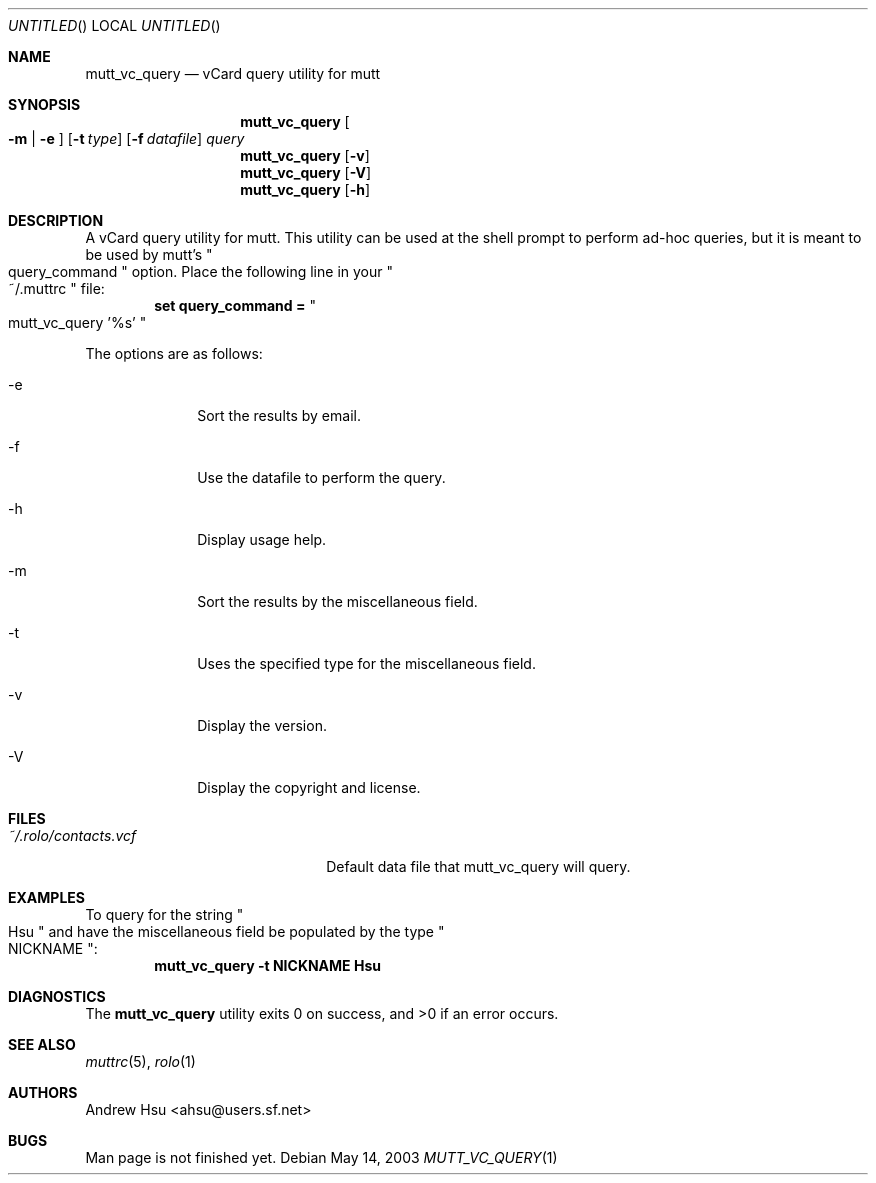 .\" Process this file with
.\" groff -man -Tascii mutt_vc_query.1
.\" $Id: mutt_vc_query.1,v 1.4 2003/05/14 04:01:23 ahsu Rel $
.Dd May 14, 2003
.Os
.Dt MUTT_VC_QUERY 1
.Sh NAME
.Nm mutt_vc_query
.Nd vCard query utility for mutt
.Sh SYNOPSIS
.Nm mutt_vc_query
.Oo
.Fl m |
.Fl e
.Oc
.Op Fl t Ar type
.Op Fl f Ar datafile
.Ar query
.Nm mutt_vc_query
.Op Fl v
.Nm mutt_vc_query
.Op Fl V
.Nm mutt_vc_query
.Op Fl h
.Sh DESCRIPTION
A vCard query utility for mutt.  This utility can be used at the
shell prompt to perform ad-hoc queries, but it is meant to be used
by mutt's
.Qo query_command Qc option.  Place the following line in your
.Qo ~/.muttrc Qc file:
.Dl set query_command = Qo mutt_vc_query '%s' Qc
.Pp
The options are as follows:
.Bl -tag -offset indent -width "-V"
.It -e
Sort the results by email.
.It -f
Use the datafile to perform the query.
.It -h
Display usage help.
.It -m
Sort the results by the miscellaneous field.
.It -t
Uses the specified type for the miscellaneous field.
.It -v
Display the version.
.It -V
Display the copyright and license.
.El
.Sh FILES
.Bl -tag -width "~/.rolo/contacts.vcf" -compact
.It Pa ~/.rolo/contacts.vcf
Default data file that mutt_vc_query will query.
.El
.Sh EXAMPLES
To query for the string
.Qo Hsu Qc and have the miscellaneous field be populated by the type
.Qo NICKNAME Qc :
.Dl mutt_vc_query -t NICKNAME Hsu
.Sh DIAGNOSTICS
.Ex -std mutt_vc_query
.Sh SEE ALSO
.Xr muttrc 5 ,
.Xr rolo 1
.Sh AUTHORS
.An "Andrew Hsu" Aq ahsu@users.sf.net
.Sh BUGS
Man page is not finished yet.
